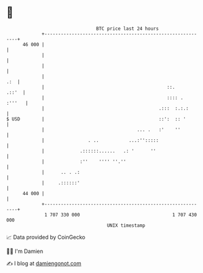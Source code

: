 * 👋

#+begin_example
                                    BTC price last 24 hours                    
                +------------------------------------------------------------+ 
         46 000 |                                                            | 
                |                                                            | 
                |                                                            | 
                |                                                        .:  | 
                |                                             ::.      .::'  | 
                |                                             :::: .  :'''   | 
                |                                          .:::  :.:.:       | 
   $ USD        |                                          ::':  :: '        | 
                |                                  ... .   :'    ''          | 
                |                . ..           ...:'':::::                  | 
                |             .::::::......   .: '      ''                   | 
                |             :''    '''' ''.''                              | 
                |      .. . .:                                               | 
                |     .::::::'                                               | 
         44 000 |                                                            | 
                +------------------------------------------------------------+ 
                 1 707 330 000                                  1 707 430 000  
                                        UNIX timestamp                         
#+end_example
📈 Data provided by CoinGecko

🧑‍💻 I'm Damien

✍️ I blog at [[https://www.damiengonot.com][damiengonot.com]]
